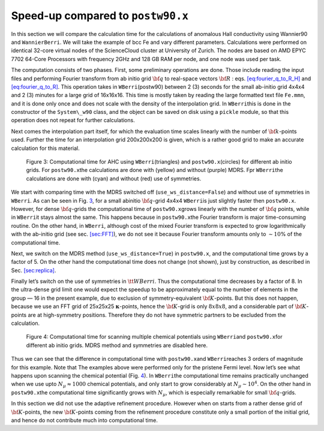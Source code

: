 .. _sec-timing:


*************************************************************
Speed-up compared to ``postw90.x`` 
*************************************************************

In this section we will compare the calculation time for the
calculations of anomalous Hall conductivity using Wannier90 and
``WannierBerri``. We will take the example of bcc Fe and vary different
parameters. Calculations were performed on identical 32-core virtual
nodes of the ScienceCloud cluster at University of Zurich. The nodes are
based on AMD EPYC 7702 64-Core Processors with frequency 2GHz and 128 GB
RAM per node, and one node was used per task.

The computation consists of two phases. First, some preliminary
operations are done. Those include reading the input files and
performing Fourier transform from ab initio grid :math:`{\bf q}` to
real-space vectors :math:`{\bf R}` :
eqs. `[eq:fourier_q_to_R_H] <#eq:fourier_q_to_R_H>`__ and
`[eq:fourier_q_to_R] <#eq:fourier_q_to_R>`__. This operation takes in
``WBerri``\ (postw90) between 2 (3) seconds for the small ab-initio grid
4x4x4 and 2 (3) minutes for a large grid of 16x16x16. This time is
mostly taken by reading the large formatted text file ``Fe.mmn``, and it
is done only once and does not scale with the density of the
interpolation grid. In ``WBerri``\ this is done in the constructor of
the ``System\_w90`` class, and the object can be saved on disk using a
``pickle`` module, so that this operation does not repeat for further
calculations.

Next comes the interpolation part itself, for which the evaluation time
scales linearly with the number of :math:`{\bf k}`-points used. Further
the time for an interpolation grid 200x200x200 is given, which is a
rather good grid to make an accurate calculation for this material.

.. figure:: imag/figures/timing-NK.pdf.svg
   :name: fig:timing

   Figure 3: Computational time for AHC using ``WBerri``\ (triangles)
   and ``postw90.x``\ (circles) for different ab initio grids. For
   ``postw90.x``\ the calculations are done with (yellow) and without
   (purple) MDRS. Fpr ``WBerri``\ the calculations are done with (cyan)
   and without (red) use of symmetries.

We start with comparing time with the MDRS switched off
(``use_ws_distance=False``) and without use of symmetries in ``WBerri``.
As can be seen in Fig. `3 <#fig:timing>`__, for a small abinitio
:math:`{\bf q}`-grid 4x4x4 ``WBerri``\ is just slightly faster then
``postw90.x``. However, for dense :math:`{\bf q}`-grids the
computational time of ``postw90.x``\ grows linearly with the number of
:math:`{\bf q}` points, while in ``WBerri``\ it stays almost the same.
This happens because in ``postw90.x``\ the Fourier transform is major
time-consuming routine. On the other hand, in ``WBerri``, although cost
of the mixed Fourier transform is expected to grow logarithmically with
the ab-initio grid (see sec. `[sec:FFT] <#sec:FFT>`__), we do not see it
because Fourier transform amounts only to :math:`\sim 10`\ % of the
computational time.

Next, we switch on the MDRS method (``use_ws_distance=True``) in
``postw90.x``, and the computational time grows by a factor of 5. On the
other hand the computational time does not change (not shown), just by
construction, as described in Sec. `[sec:replica] <#sec:replica>`__.

Finally let’s switch on the use of symmetries in :math:`{ \tt WBerri }`.
Thus the computational time decreases by a factor of 8. In the
ultra-dense grid limit one would expect the speedup to be approximately
equal to the number of elements in the group — 16 in the present
example, due to exclusion of symmetry-equivalent :math:`{\bf K}`-points.
But this does not happen, because we use an FFT grid of 25x25x25
:math:`\boldsymbol{\kappa}`-points, hence the :math:`{\bf K}`-grid is
only :math:`8x8x8`, and a considerable part of :math:`{\bf K}`-points
are at high-symmetry positions. Therefore they do not have symmetric
partners to be excluded from the calculation.

.. figure:: imag/figures/timing-Efermi.pdf.svg
   :name: fig:timing-fscan

   Figure 4: Computational time for scanning multiple chemical
   potentials using ``WBerri``\ and ``postw90.x``\ for different ab
   initio grids. MDRS method and symmetries are disabled here.

Thus we can see that the difference in computational time with
``postw90.x``\ and ``WBerri``\ reaches 3 orders of magnitude for this
example. Note that The examples above were performed only for the
pristene Fermi level. Now let’s see what happens upon scanning the
chemical potential (Fig. `4 <#fig:timing-fscan>`__). In ``WBerri``\ the
computational time remains practically unchanged when we use upto
:math:`N_\mu\approx1000` chemical potentials, and only start to grow
considerably at :math:`N_\mu\sim 10^4`. On the other hand in
``postw90.x``\ the computational time significantly grows with
:math:`N_\mu`, which is especially remarkable for small
:math:`{\bf q}`-grids.

In this section we did not use the adaptive refinement procedure.
However when on starts from a rather dense grid of
:math:`{\bf K}`-points, the new :math:`{\bf K}`-points coming from the
refinement procedure constitute only a small portion of the initial
grid, and hence do not contribute much into computational time.
